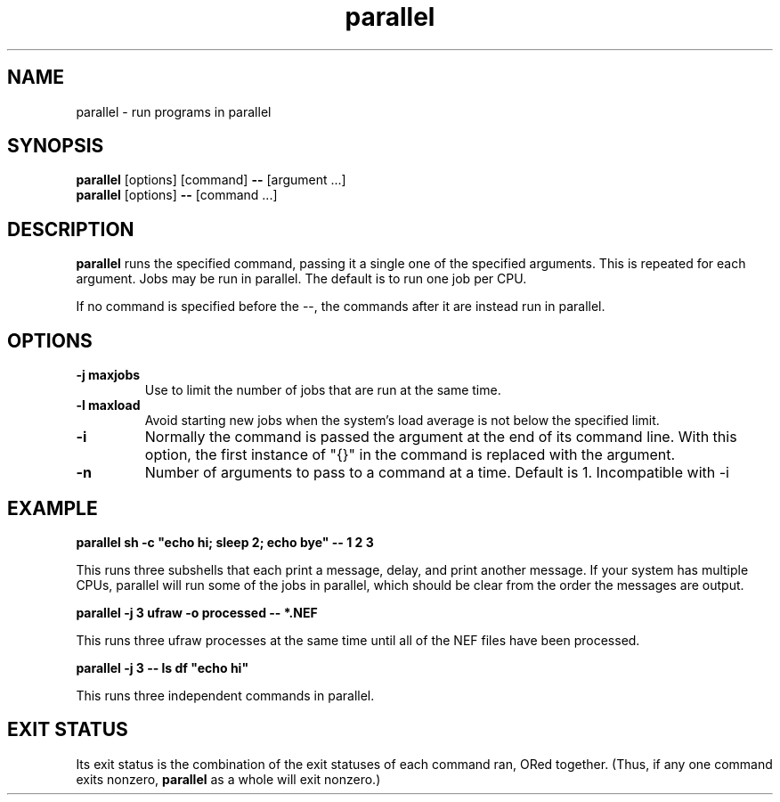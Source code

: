 .\" -*- coding: us-ascii -*-
.if \n(.g .ds T< \\FC
.if \n(.g .ds T> \\F[\n[.fam]]
.de URL
\\$2 \(la\\$1\(ra\\$3
..
.if \n(.g .mso www.tmac
.TH parallel 1 2009-07-02 "" ""
.SH NAME
parallel \- run programs in parallel
.SH SYNOPSIS
'nh
.fi
.ad l
\fBparallel\fR \kx
.if (\nx>(\n(.l/2)) .nr x (\n(.l/5)
'in \n(.iu+\nxu
[options] [command] \fB--\fR [argument ...]
'in \n(.iu-\nxu
.ad b
'hy
'nh
.fi
.ad l
\fBparallel\fR \kx
.if (\nx>(\n(.l/2)) .nr x (\n(.l/5)
'in \n(.iu+\nxu
[options] \fB--\fR [command ...]
'in \n(.iu-\nxu
.ad b
'hy
.SH DESCRIPTION
\fBparallel\fR runs the specified command,
passing it a single one of the specified arguments. This is
repeated for each argument. Jobs may be run in
parallel. The default is to run one job per CPU.
.PP
If no command is specified before the --,
the commands after it are instead run in parallel.
.SH OPTIONS
.TP 
\*(T<\fB\-j maxjobs\fR\*(T>
Use to limit the number of jobs
that are run at the same time.
.TP 
\*(T<\fB\-l maxload\fR\*(T>
Avoid starting new jobs when
the system's load average is not below
the specified limit.
.TP 
\*(T<\fB\-i\fR\*(T>
Normally the command is passed the
argument at the end of its command line. With
this option, the first instance of "{}" in
the command is replaced with the argument.
.TP 
\*(T<\fB\-n\fR\*(T>
Number of arguments to pass to a
command at a time. Default is 1.
Incompatible with -i
.SH EXAMPLE
'nh
.fi
.ad l
\fBparallel sh -c "echo hi; sleep 2; echo bye" -- 1 2 3\fR \kx
.if (\nx>(\n(.l/2)) .nr x (\n(.l/5)
'in \n(.iu+\nxu
'in \n(.iu-\nxu
.ad b
'hy
.PP
This runs three subshells that each print a message, delay,
and print another message. If your system has multiple
CPUs, parallel will run some of the jobs in parallel,
which should be clear from the order the messages are
output.
.PP
'nh
.fi
.ad l
\fBparallel -j 3 ufraw -o processed -- *.NEF\fR \kx
.if (\nx>(\n(.l/2)) .nr x (\n(.l/5)
'in \n(.iu+\nxu
'in \n(.iu-\nxu
.ad b
'hy
.PP
This runs three ufraw processes at the same time until
all of the NEF files have been processed.
.PP
'nh
.fi
.ad l
\fBparallel -j 3 -- ls df "echo hi"\fR \kx
.if (\nx>(\n(.l/2)) .nr x (\n(.l/5)
'in \n(.iu+\nxu
'in \n(.iu-\nxu
.ad b
'hy
.PP
This runs three independent commands in parallel.
.SH "EXIT STATUS"
Its exit status is the combination of the exit statuses of each
command ran, ORed together. (Thus, if any one command
exits nonzero, \fBparallel\fR as a whole will exit nonzero.)
